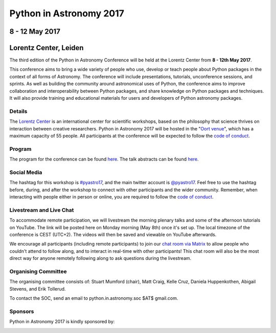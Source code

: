 Python in Astronomy 2017
========================

8 - 12 May 2017
---------------

Lorentz Center, Leiden
----------------------

.. image:: /images/pyastro_logo_150px.png
   :align: center
   :width: 150px

The third edition of the Python in Astronomy Conference will be held at the
Lorentz Center from **8 - 12th May 2017**.

This conference aims to bring a wide variety of people who use, develop or teach
people about Python packages in the context of all forms of Astronomy. The
conference will include presentations, tutorials, unconference sessions, and
sprints. As well as building the community around astronomical uses of Python,
the conference aims to improve collaboration and interoperability between
Python packages, and share knowledge on Python packages and techniques. It will
also provide training and educational materials for users and developers of
Python astronomy packages.

Details
#######

The `Lorentz Center <http://www.lorentzcenter.nl>`_ is an international center for scientific workshops, based on
the philosophy that science thrives on interaction between creative researchers.
Python in Astronomy 2017 will be hosted in the "`Oort venue
<http://www.lorentzcenter.nl/facilities.php>`_", which has a maximum
capacity of 55 people. All participants at the conference will
be expected to follow the `code of conduct </code-of-conduct>`_.

Program
#######

The program for the conference can be found `here <./program>`__. 
The talk abstracts can be found `here <http://lorentzcenter.nl/lc/web/2017/896/extra.php3?wsid=896&venue=Oort>`_.

Social Media
############

The hashtag for this workshop is `#pyastro17 <https://twitter.com/hashtag/pyastro17>`_, 
and the main twitter account is `@pyastro17 <https://twitter.com/pyastro17>`_. 
Feel free to use the hashtag before, during, and after the workshop to connect with other participants and the wider
community.
Remember, when interacting with people either in person or online, you
are required to follow the `code of conduct </code-of-conduct>`_.

Livestream and Live Chat
########################

To accommodate remote participation, we will livestream the morning plenary talks and some of the afternoon tutorials on YouTube. 
The link will be posted here on Monday morning (May 8th) once it's set up. 
The local timezone of the conference is CEST (UTC+2).
The videos will then be saved and viewable on YouTube afterwards.

We encourage all participants (including remote participants) to join our `chat room via Matrix <https://riot.im/app/#/room/#pyastro:matrix.org>`_ to allow people who couldn't attend to follow along, and to interact in real-time with other participants!
This chat room will also be the most direct way for anyone remotely following along to ask questions during the livestream.

Organising Committee
####################

The organising committee consists of: Stuart Mumford (chair), Matt Craig, Kelle Cruz,
Daniela Huppenkothen, Abigail Stevens, and Erik Tollerud.

To contact the SOC, send an email to python.in.astronomy.soc $AT$ gmail.com.

Sponsors
########

Python in Astronomy 2017 is kindly sponsored by:

|lorentz logo|  |NumFOCUS logo|

|PSF logo|  |astron logo|

.. |lorentz logo| image:: /images/logolorentznieuw.png
   :target: http://www.lorentzcenter.nl
   :width: 45%

.. |astron logo| image:: http://astron.nl/sites/astron.nl/files/logo.gif
   :target: http://astron.nl/
   :width: 45%

.. |numfocus logo| image:: https://numfocus.wpengine.com/wp-content/uploads/2017/03/1457562110.png
   :target: http://www.numfocus.org/
   :width: 45%

.. |PSF logo| image:: /images/PSF_logo_noalpha.png
   :width: 45%

